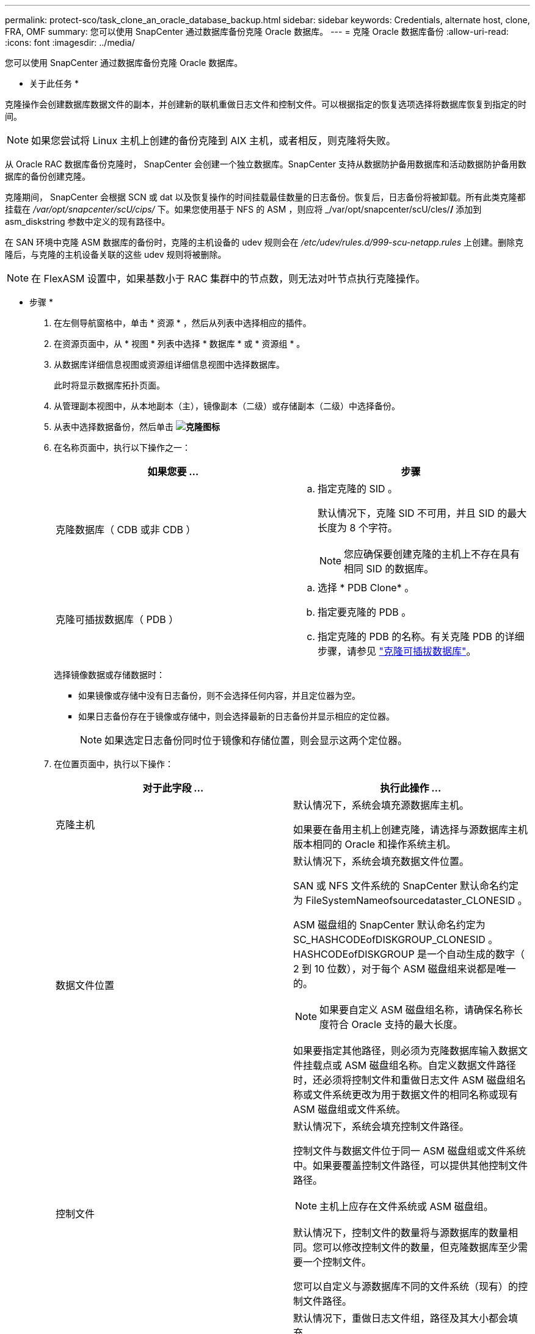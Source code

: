---
permalink: protect-sco/task_clone_an_oracle_database_backup.html 
sidebar: sidebar 
keywords: Credentials, alternate host, clone, FRA, OMF 
summary: 您可以使用 SnapCenter 通过数据库备份克隆 Oracle 数据库。 
---
= 克隆 Oracle 数据库备份
:allow-uri-read: 
:icons: font
:imagesdir: ../media/


[role="lead"]
您可以使用 SnapCenter 通过数据库备份克隆 Oracle 数据库。

* 关于此任务 *

克隆操作会创建数据库数据文件的副本，并创建新的联机重做日志文件和控制文件。可以根据指定的恢复选项选择将数据库恢复到指定的时间。


NOTE: 如果您尝试将 Linux 主机上创建的备份克隆到 AIX 主机，或者相反，则克隆将失败。

从 Oracle RAC 数据库备份克隆时， SnapCenter 会创建一个独立数据库。SnapCenter 支持从数据防护备用数据库和活动数据防护备用数据库的备份创建克隆。

克隆期间， SnapCenter 会根据 SCN 或 dat 以及恢复操作的时间挂载最佳数量的日志备份。恢复后，日志备份将被卸载。所有此类克隆都挂载在 _/var/opt/snapcenter/scU/cips/_ 下。如果您使用基于 NFS 的 ASM ，则应将 _/var/opt/snapcenter/scU/cles/*/* 添加到 asm_diskstring 参数中定义的现有路径中。

在 SAN 环境中克隆 ASM 数据库的备份时，克隆的主机设备的 udev 规则会在 _/etc/udev/rules.d/999-scu-netapp.rules_ 上创建。删除克隆后，与克隆的主机设备关联的这些 udev 规则将被删除。


NOTE: 在 FlexASM 设置中，如果基数小于 RAC 集群中的节点数，则无法对叶节点执行克隆操作。

* 步骤 *

. 在左侧导航窗格中，单击 * 资源 * ，然后从列表中选择相应的插件。
. 在资源页面中，从 * 视图 * 列表中选择 * 数据库 * 或 * 资源组 * 。
. 从数据库详细信息视图或资源组详细信息视图中选择数据库。
+
此时将显示数据库拓扑页面。

. 从管理副本视图中，从本地副本（主），镜像副本（二级）或存储副本（二级）中选择备份。
. 从表中选择数据备份，然后单击 *image:../media/clone_icon.gif["克隆图标"]*
. 在名称页面中，执行以下操作之一：
+
|===
| 如果您要 ... | 步骤 


 a| 
克隆数据库（ CDB 或非 CDB ）
 a| 
.. 指定克隆的 SID 。
+
默认情况下，克隆 SID 不可用，并且 SID 的最大长度为 8 个字符。

+

NOTE: 您应确保要创建克隆的主机上不存在具有相同 SID 的数据库。





 a| 
克隆可插拔数据库（ PDB ）
 a| 
.. 选择 * PDB Clone* 。
.. 指定要克隆的 PDB 。
.. 指定克隆的 PDB 的名称。有关克隆 PDB 的详细步骤，请参见 link:../protect-sco/task_clone_a_pluggable_database.html["克隆可插拔数据库"^]。


|===
+
选择镜像数据或存储数据时：

+
** 如果镜像或存储中没有日志备份，则不会选择任何内容，并且定位器为空。
** 如果日志备份存在于镜像或存储中，则会选择最新的日志备份并显示相应的定位器。
+

NOTE: 如果选定日志备份同时位于镜像和存储位置，则会显示这两个定位器。



. 在位置页面中，执行以下操作：
+
|===
| 对于此字段 ... | 执行此操作 ... 


 a| 
克隆主机
 a| 
默认情况下，系统会填充源数据库主机。

如果要在备用主机上创建克隆，请选择与源数据库主机版本相同的 Oracle 和操作系统主机。



 a| 
数据文件位置
 a| 
默认情况下，系统会填充数据文件位置。

SAN 或 NFS 文件系统的 SnapCenter 默认命名约定为 FileSystemNameofsourcedataster_CLONESID 。

ASM 磁盘组的 SnapCenter 默认命名约定为 SC_HASHCODEofDISKGROUP_CLONESID 。HASHCODEofDISKGROUP 是一个自动生成的数字（ 2 到 10 位数），对于每个 ASM 磁盘组来说都是唯一的。


NOTE: 如果要自定义 ASM 磁盘组名称，请确保名称长度符合 Oracle 支持的最大长度。

如果要指定其他路径，则必须为克隆数据库输入数据文件挂载点或 ASM 磁盘组名称。自定义数据文件路径时，还必须将控制文件和重做日志文件 ASM 磁盘组名称或文件系统更改为用于数据文件的相同名称或现有 ASM 磁盘组或文件系统。



 a| 
控制文件
 a| 
默认情况下，系统会填充控制文件路径。

控制文件与数据文件位于同一 ASM 磁盘组或文件系统中。如果要覆盖控制文件路径，可以提供其他控制文件路径。


NOTE: 主机上应存在文件系统或 ASM 磁盘组。

默认情况下，控制文件的数量将与源数据库的数量相同。您可以修改控制文件的数量，但克隆数据库至少需要一个控制文件。

您可以自定义与源数据库不同的文件系统（现有）的控制文件路径。



 a| 
重做日志
 a| 
默认情况下，重做日志文件组，路径及其大小都会填充。

重做日志与克隆的数据库的数据文件位于同一 ASM 磁盘组或文件系统中。如果要覆盖重做日志文件路径，可以将重做日志文件路径自定义为与源数据库不同的文件系统。


NOTE: 主机上应存在新文件系统或 ASM 磁盘组。

默认情况下，重做日志组，重做日志文件的数量及其大小将与源数据库的数量相同。您可以修改以下参数：

** 重做日志组的数量



NOTE: 克隆数据库至少需要两个重做日志组。

** 重做每个组中的日志文件及其路径
+
您可以将重做日志文件路径自定义为与源数据库不同的文件系统（现有）。




NOTE: 要克隆数据库，重做日志组中至少需要一个重做日志文件。

** 重做日志文件的大小


|===
. 在凭据页面上，执行以下操作：
+
|===
| 对于此字段 ... | 执行此操作 ... 


 a| 
sys 用户的凭据名称
 a| 
选择用于定义克隆数据库的 sys 用户密码的凭据。

如果目标主机上的 sqlnet.ora 文件中的 SQLNET.authentication_services 设置为 none ，则不应在 SnapCenter 图形用户界面中选择 * 无 * 作为凭据。



 a| 
ASM 实例凭据名称
 a| 
如果已启用操作系统身份验证以连接到克隆主机上的 ASM 实例，请选择 * 无 * 。

否则，请选择配置了 `sys` 用户或具有适用于克隆主机的 `sysasm` 特权的用户的 Oracle ASM 凭据。

|===
+
Oracle 主目录，用户名和组详细信息会自动从源数据库中填充。您可以根据要创建克隆的主机的 Oracle 环境更改这些值。

. 在 PreOps 页面中，执行以下步骤：
+
.. 输入要在克隆操作之前运行的预处理程序的路径和参数。
+
您必须将此预处理存储在此路径中的 _/var/opt/snapcenter/spl/scripts_ 或任何文件夹中。默认情况下，系统会填充 _/var/opt/snapcenter/spl/scripts_ 路径。如果您已将脚本放置在此路径中的任何文件夹中，则需要提供直到放置此脚本的文件夹的完整路径。

+
使用 SnapCenter ，您可以在执行预处理和后处理脚本时使用预定义的环境变量。 link:../protect-sco/predefined-environment-variables-prescript-postscript-clone.html["了解更多信息。"^]

.. 在 Database parameter settings 部分中，修改用于初始化数据库的预先填充的数据库参数值。
+
您可以单击 * 来添加其他参数image:../media/add_policy_from_resourcegroup.gif[""]*

+
如果您使用的是 Oracle 标准版，并且数据库以归档日志模式运行，或者您希望从归档重做日志还原数据库，请添加参数并指定路径。

+
*** log_archive_dest
*** log_archive_duplex_dest
+

NOTE: 未在预先填充的数据库参数中定义快速恢复区域（ FRA ）。您可以通过添加相关参数来配置 FRA 。

+

NOTE: log_archive_dest_1 的默认值为 $ORACLE_HOME/clone_SID ，此时将在此位置创建克隆数据库的归档日志。如果删除了 log_archive_dest_1 参数，则归档日志位置由 Oracle 确定。您可以通过编辑 log_archive_dest_1 来为归档日志定义新位置，但要确保文件系统或磁盘组应存在并在主机上可用。



.. 单击 * 重置 * 以获取默认数据库参数设置。


. 在 PostOps 页面中，默认选择了 * 恢复数据库 * 和 * 直到取消 * 以执行克隆数据库的恢复。
+
SnapCenter 通过在选择进行克隆的数据备份之后挂载最新日志备份来执行恢复，该备份的归档日志顺序无中断。日志和数据备份应位于主存储上，以便在主存储上执行克隆；日志和数据备份应位于二级存储上，以便在二级存储上执行克隆。

+
如果 SnapCenter 找不到相应的日志备份，则不会选择 * 恢复数据库 * 和 * 直到取消 * 选项。如果日志备份在 * 指定外部归档日志位置 * 中不可用，则可以提供外部归档日志位置。您可以指定多个日志位置。

+

NOTE: 如果要克隆配置为支持闪存恢复区域（ Flash Recovery Area ， FRA ）和 Oracle 托管文件（ Oracle Managed Files ， OFF ）的源数据库，则要恢复的日志目标也必须遵循 OMF 目录结构。

+
如果源数据库是 Data Guard 备用数据库或 Active Data Guard 备用数据库，则不会显示 PostOps 页面。对于数据防护备用数据库或活动数据防护备用数据库， SnapCenter 不提供在 SnapCenter 图形用户界面中选择恢复类型的选项，但数据库会使用进行恢复，直到取消恢复类型而不应用任何日志为止。

+
|===
| 字段名称 | Description 


 a| 
直到取消
 a| 
在选择克隆数据备份之后， SnapCenter 会挂载最新日志备份，并且这些备份的归档日志顺序无中断。克隆的数据库将恢复到丢失或损坏的日志文件为止。



 a| 
日期和时间
 a| 
SnapCenter 会将数据库恢复到指定的日期和时间。接受的格式为 yyyy/MM/dd hh ： mm ： ss


NOTE: 可以 24 小时格式指定时间。



 a| 
直到 SCN （系统更改编号）
 a| 
SnapCenter 会将数据库恢复到指定的系统更改编号（ SCN ）。



 a| 
指定外部归档日志位置
 a| 
如果数据库在 ARCHIVELOG 模式下运行，则 SnapCenter 会根据指定的 SCN 或选定的日期和时间确定并挂载最佳日志备份数。

您还可以指定外部归档日志位置。


NOTE: 如果您选择取消之前， SnapCenter 不会自动识别和挂载日志备份。



 a| 
创建新的 DBID
 a| 
默认情况下，系统会选中 * 创建新的 DBID* 复选框，以便为克隆的数据库生成唯一编号（ DBID ），使其与源数据库区分开。

如果要将源数据库的 DBID 分配给克隆的数据库，请清除此复选框。在这种情况下，如果要将克隆的数据库注册到已注册源数据库的外部 RMAN 目录中，则操作将失败。



 a| 
为临时表空间创建 tempdfile
 a| 
如果要为克隆的数据库的默认临时表空间创建 tempdfile ，请选中此复选框。

如果未选中此复选框，则在创建数据库克隆时不会使用 tempdfile 。



 a| 
输入创建克隆时要应用的 SQL 条目
 a| 
添加要在创建克隆时应用的 SQL 条目。



 a| 
输入克隆操作后要运行的脚本
 a| 
指定要在克隆操作后运行的后脚本的路径和参数。

您应将此后处理脚本存储在此路径中的 /var/opt/snapcenter/spl/scripts_ 或任何文件夹中。默认情况下，系统会填充 _/var/opt/snapcenter/spl/scripts_ 路径。

如果您已将脚本放置在此路径中的任何文件夹中，则需要提供直到放置此脚本的文件夹的完整路径。


NOTE: 如果克隆操作失败，则不会执行后处理脚本，并且会直接触发清理活动。

|===
. 在通知页面的 * 电子邮件首选项 * 下拉列表中，选择要发送电子邮件的场景。
+
您还必须指定发件人和收件人电子邮件地址以及电子邮件主题。如果要附加所执行克隆操作的报告，请选择 * 附加作业报告 * 。

+

NOTE: 对于电子邮件通知，您必须已使用 GUI 或 PowerShell 命令 set-SmtpServer 指定 SMTP 服务器详细信息。

. 查看摘要，然后单击 * 完成 * 。
+

NOTE: 在克隆创建操作中执行恢复时，即使恢复失败，克隆也会创建并显示警告。您可以对此克隆执行手动恢复，以使克隆数据库处于一致状态。

. 单击 * 监控 * > * 作业 * 以监控操作进度。


* 结果 *

克隆数据库后，您可以刷新 "Resources" 页面，将克隆的数据库列为可供备份的资源之一。克隆的数据库可以像使用标准备份工作流的任何其他数据库一样受到保护，也可以包括在资源组（新创建的或现有的）中。可以进一步克隆克隆克隆的数据库（克隆）。

克隆后，切勿重命名克隆的数据库。


NOTE: 如果在克隆期间未执行恢复，则克隆的数据库的备份可能会因恢复不当而失败，您可能需要执行手动恢复。如果为归档日志填充的默认位置位于非 NetApp 存储上，或者存储系统未配置 SnapCenter ，则日志备份也可能失败。

在 AIX 设置中，您可以使用 lkdev 命令锁定克隆的数据库，并使用 rendev 命令重命名克隆的数据库所在的磁盘。

锁定或重命名设备不会影响克隆删除操作。对于基于 SAN 设备构建的 AIX LVM 布局，克隆的 SAN 设备不支持重命名设备。

* 查找更多信息 *

* https://["还原或克隆失败，并显示 ORA-00308 错误消息"^]
* https://["无法恢复克隆的数据库"^]
* https://["可自定义的参数，用于在 AIX 系统上执行备份，还原和克隆操作"^]

